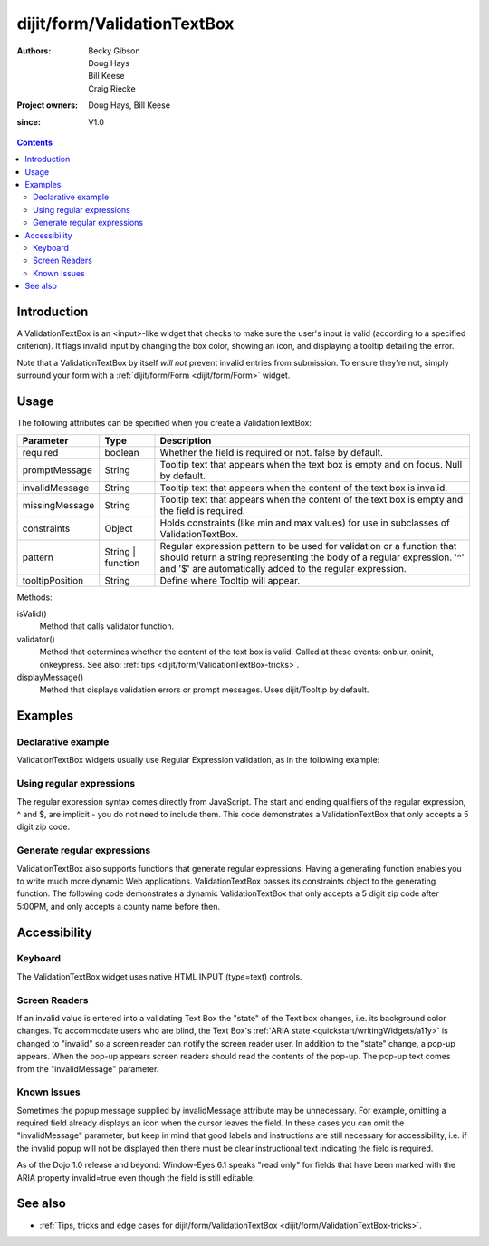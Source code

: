 .. _dijit/form/ValidationTextBox:

============================
dijit/form/ValidationTextBox
============================

:Authors: Becky Gibson, Doug Hays, Bill Keese, Craig Riecke
:Project owners: Doug Hays, Bill Keese
:since: V1.0

.. contents ::
    :depth: 2

Introduction
============

A ValidationTextBox is an <input>-like widget that checks to make sure the user's input is valid (according to a specified criterion).
It flags invalid input by changing the box color, showing an icon, and displaying a tooltip detailing the error.

Note that a ValidationTextBox by itself *will not* prevent invalid entries from submission.
To ensure they're not, simply surround your form with a :ref:`dijit/form/Form <dijit/form/Form>` widget.


Usage
=====

The following attributes can be specified when you create a ValidationTextBox:

================  ===================  ======================================================================
Parameter         Type                 Description
================  ===================  ======================================================================
required          boolean              Whether the field is required or not. false by default.
promptMessage     String               Tooltip text that appears when the text box is empty and on focus. Null by default.
invalidMessage    String               Tooltip text that appears when the content of the text box is invalid.
missingMessage    String               Tooltip text that appears when the content of the text box is empty and the field is required.
constraints       Object               Holds constraints (like min and max values) for use in subclasses of ValidationTextBox.
pattern           String | function    Regular expression pattern to be used for validation or a function that should return a string representing the body of a regular expression. '^' and '$' are automatically added to the regular expression.
tooltipPosition   String               Define where Tooltip will appear.
================  ===================  ======================================================================
 
Methods:

isValid()
    Method that calls validator function.
validator()
    Method that determines whether the content of the text box is valid. Called at these events: onblur, oninit, onkeypress. See also: :ref:`tips <dijit/form/ValidationTextBox-tricks>`.
displayMessage()
    Method that displays validation errors or prompt messages. Uses dijit/Tooltip by default.


Examples
========

Declarative example
-------------------

ValidationTextBox widgets usually use Regular Expression validation, as in the following example:

.. code-example ::
  :djConfig: async: true, parseOnLoad: true

  .. js ::

    require(["dojo/parser", "dijit/form/ValidationTextBox"]);

  .. html ::

    <label for="phone">Phone number, no spaces:</label>
    <input type="text" name="phone" id="phone" value="someTestString" required="true"
        data-dojo-type="dijit/form/ValidationTextBox"
        data-dojo-props="regExp:'[\\w]+', invalidMessage:'Invalid Non-Space Text.'" />

Using regular expressions
-------------------------

The regular expression syntax comes directly from JavaScript.
The start and ending qualifiers of the regular expression, ^ and $, are implicit - you do not need to include them.
This code demonstrates a ValidationTextBox that only accepts a 5 digit zip code.

.. code-example ::
  :djConfig: async: true, parseOnLoad: true

  .. js ::

    require(["dojo/parser", "dijit/form/ValidationTextBox"]);

  .. html ::

    <label for="zip">Also 5-Digit U.S. Zipcode only:</label>
    <input type="text" name="zip" value="00000" required="true"
        data-dojo-type="dijit/form/ValidationTextBox"
        data-dojo-props="regExp:'\\d{5}', invalidMessage:'Invalid zip code.'" />

Generate regular expressions
----------------------------

ValidationTextBox also supports functions that generate regular expressions.
Having a generating function enables you to write much more dynamic Web applications.
ValidationTextBox passes its constraints object to the generating function.
The following code demonstrates a dynamic ValidationTextBox that only accepts a 5 digit zip code after 5:00PM, and only accepts a county name before then.

.. code-example ::
  :djConfig: async: true, parseOnLoad: true

  .. js ::

    require(["dojo/parser", "dijit/form/ValidationTextBox"]);

    var after5 = function(constraints){
        var date = new Date();
        if(date.getHours() >= 17){
            return "\\d{5}";
        }else{
            return "\\D+";
        }
    }

  .. html ::

    <label for="zip2">Also 5-Digit U.S. Zipcode only:</label>
    <input type="text" name="zip" value="00000" id="zip2" required="true"
        data-dojo-type="dijit/form/ValidationTextBox"
        data-dojo-props="regExpGen:after5, invalidMessage:'Zip codes after 5, county name before then.'" />


Accessibility
=============

Keyboard
--------

The ValidationTextBox widget uses native HTML INPUT (type=text) controls.

Screen Readers
--------------

If an invalid value is entered into a validating Text Box the "state" of the Text box changes, i.e.
its background color changes.
To accommodate users who are blind, the Text Box's :ref:`ARIA state <quickstart/writingWidgets/a11y>`
is changed to "invalid" so a screen reader can notify the screen reader user.
In addition to the "state" change, a pop-up appears.
When the pop-up appears screen readers should read the contents of the pop-up.
The pop-up text comes from the "invalidMessage" parameter.

Known Issues
------------

Sometimes the popup message supplied by invalidMessage attribute may be unnecessary.
For example, omitting a required field already displays an icon when the cursor leaves the field.
In these cases you can omit the "invalidMessage" parameter,
but keep in mind that good labels and instructions are still necessary for accessibility,
i.e. if the invalid popup will not be displayed then there must be clear instructional text indicating the field is required.

As of the Dojo 1.0 release and beyond: Window-Eyes 6.1 speaks "read only" for fields that have been marked with the ARIA property invalid=true even though the field is still editable.

See also
========

* :ref:`Tips, tricks and edge cases for dijit/form/ValidationTextBox <dijit/form/ValidationTextBox-tricks>`.
